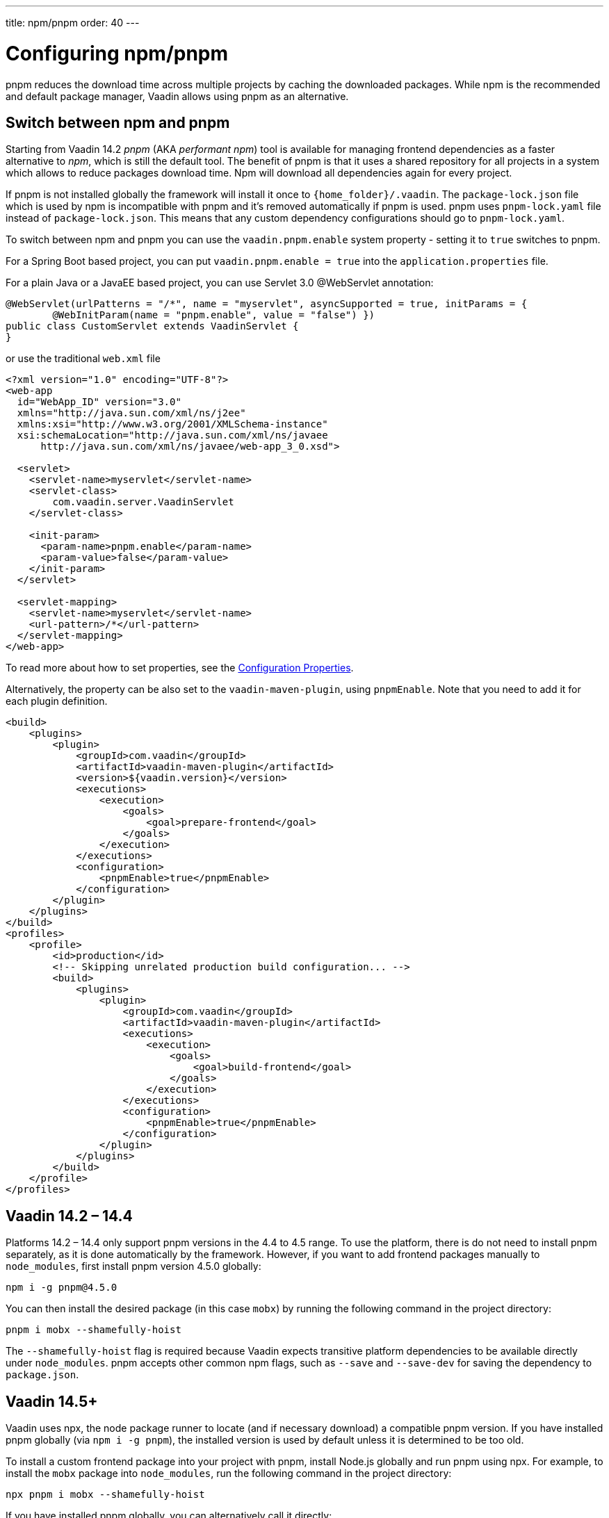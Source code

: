---
title: npm/pnpm
order: 40
---

= Configuring npm/pnpm

pnpm reduces the download time across multiple projects by caching the downloaded packages.
While npm is the recommended and default package manager, Vaadin allows using pnpm as an alternative.

== Switch between npm and pnpm

Starting from Vaadin 14.2 _pnpm_ (AKA _performant npm_) tool is available for managing frontend dependencies as a faster alternative to _npm_, which is still the default tool. The benefit of pnpm is that it uses a shared repository for all projects in a system which allows to reduce packages download time. Npm will download all dependencies again for every project.

If pnpm is not installed globally the framework will install it once to `{home_folder}/.vaadin`.
The `package-lock.json` file which is used by npm is incompatible with pnpm and it's
removed automatically if pnpm is used. pnpm uses `pnpm-lock.yaml`
file instead of `package-lock.json`. This means that any custom dependency configurations
should go to `pnpm-lock.yaml`.

To switch between npm and pnpm you can use the `vaadin.pnpm.enable` system property - setting it to `true` switches to pnpm.

For a Spring Boot based project, you can put `vaadin.pnpm.enable = true` into the `application.properties` file.

For a plain Java or a JavaEE based project, you can use Servlet 3.0 @WebServlet annotation:
[source,java]
----
@WebServlet(urlPatterns = "/*", name = "myservlet", asyncSupported = true, initParams = {
        @WebInitParam(name = "pnpm.enable", value = "false") })
public class CustomServlet extends VaadinServlet {
}
----
or use the traditional `web.xml` file
[source,xml]
----
<?xml version="1.0" encoding="UTF-8"?>
<web-app
  id="WebApp_ID" version="3.0"
  xmlns="http://java.sun.com/xml/ns/j2ee"
  xmlns:xsi="http://www.w3.org/2001/XMLSchema-instance"
  xsi:schemaLocation="http://java.sun.com/xml/ns/javaee
      http://java.sun.com/xml/ns/javaee/web-app_3_0.xsd">

  <servlet>
    <servlet-name>myservlet</servlet-name>
    <servlet-class>
        com.vaadin.server.VaadinServlet
    </servlet-class>

    <init-param>
      <param-name>pnpm.enable</param-name>
      <param-value>false</param-value>
    </init-param>
  </servlet>

  <servlet-mapping>
    <servlet-name>myservlet</servlet-name>
    <url-pattern>/*</url-pattern>
  </servlet-mapping>
</web-app>
----
To read more about how to set properties, see the <<{articles}/flow/configuration/overview#, Configuration Properties>>.

Alternatively, the property can be also set to the `vaadin-maven-plugin`, using `pnpmEnable`. Note that you need to add it for each plugin definition.

[source,xml]
----
<build>
    <plugins>
        <plugin>
            <groupId>com.vaadin</groupId>
            <artifactId>vaadin-maven-plugin</artifactId>
            <version>${vaadin.version}</version>
            <executions>
                <execution>
                    <goals>
                        <goal>prepare-frontend</goal>
                    </goals>
                </execution>
            </executions>
            <configuration>
                <pnpmEnable>true</pnpmEnable>
            </configuration>
        </plugin>
    </plugins>
</build>
<profiles>
    <profile>
        <id>production</id>
        <!-- Skipping unrelated production build configuration... -->
        <build>
            <plugins>
                <plugin>
                    <groupId>com.vaadin</groupId>
                    <artifactId>vaadin-maven-plugin</artifactId>
                    <executions>
                        <execution>
                            <goals>
                                <goal>build-frontend</goal>
                            </goals>
                        </execution>
                    </executions>
                    <configuration>
                        <pnpmEnable>true</pnpmEnable>
                    </configuration>
                </plugin>
            </plugins>
        </build>
    </profile>
</profiles>
----


== Vaadin 14.2 – 14.4

Platforms 14.2 – 14.4 only support pnpm versions in the 4.4 to 4.5 range.
To use the platform, there is do not need to install pnpm separately, as it is done automatically by the framework.
However, if you want to add frontend packages manually to `node_modules`, first install pnpm version 4.5.0 globally:
```
npm i -g pnpm@4.5.0
```

You can then install the desired package (in this case `mobx`) by running the following command in the project directory:
```
pnpm i mobx --shamefully-hoist
```

The `--shamefully-hoist` flag is required because Vaadin expects transitive platform dependencies to be available directly under `node_modules`.
pnpm accepts other common npm flags, such as `--save` and `--save-dev` for saving the dependency to `package.json`.

== Vaadin 14.5+

Vaadin uses npx, the node package runner to locate (and if necessary download) a compatible pnpm version.
If you have installed pnpm globally (via `npm i -g pnpm`), the installed version is used by default unless it is determined to be too old.

To install a custom frontend package into your project with pnpm, install Node.js globally and run pnpm using npx.
For example, to install the `mobx` package into `node_modules`, run the following command in the project directory:

```
npx pnpm i mobx --shamefully-hoist
```

If you have installed pnpm globally, you can alternatively call it directly:

```
pnpm i mobx --shamefully-hoist
```

Vaadin requires pnpm 5 or newer.
If you have already installed an older version of pnpm globally the above command runs the old version; either upgrade pnpm or pass a version specifier to npx, for example `pnpm@5.15.2` instead of `pnpm`.
The `--shamefully-hoist` flag is required because Vaadin expects transitive platform dependencies to be available directly under `node_modules`.
This requirement may be relaxed in the future.
pnpm accepts other common npm flags, such as `--save` and `--save-dev` for saving the dependency to `package.json`.


[discussion-id]`FFF4305F-458E-46D3-A7CF-0A119BA9AA6B`

